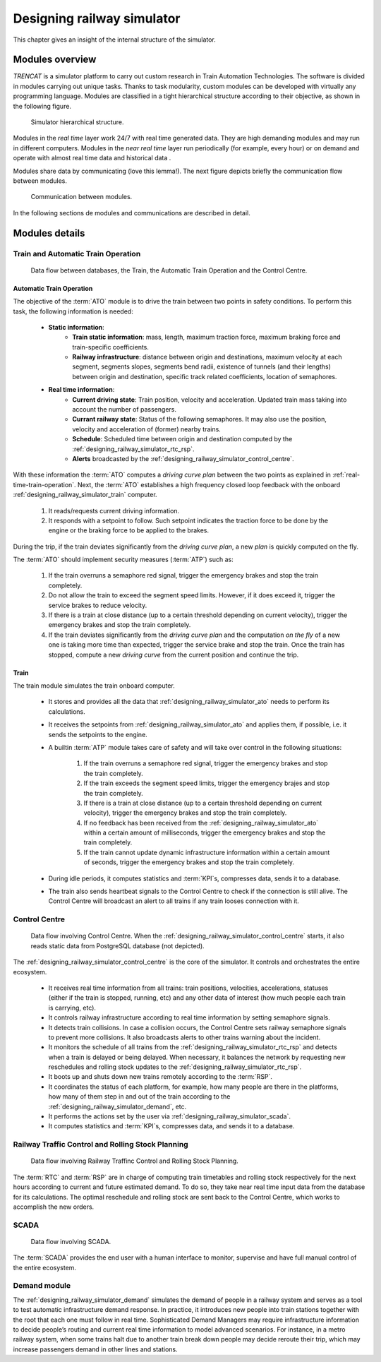 .. _designing-railway-simulator:

###########################
Designing railway simulator
###########################

This chapter gives an insight of the internal structure of the simulator.

.. _simulator-internal-structure:

****************
Modules overview
****************

*TRENCAT* is a simulator platform to carry out custom research in Train Automation Technologies. The software is divided in modules carrying out unique tasks. Thanks to task modularity, custom modules can be developed with virtually any programming language. Modules are classified in a tight hierarchical structure according to their objective, as shown in the following figure.

.. figure:: /_static/simulator_hierarchical_structure.jpg
   :alt: Simulator hierarchical structure.

   Simulator hierarchical structure.

Modules in the *real time* layer work 24/7 with real time generated data. They are high demanding modules and may run in different computers. Modules in the *near real time* layer run periodically (for example, every hour) or on demand and operate with almost real time data and historical data .

Modules share data by communicating (love this lemma!). The next figure depicts briefly the communication flow between modules.

.. figure:: /_static/simulator_modules_communications.jpg
   :alt: Upward communication between modules.

   Communication between modules.

In the following sections de modules and communications are described in detail.

***************
Modules details
***************


Train and Automatic Train Operation
===================================

.. figure:: /_static/details_communications_1.jpg
   :alt: Data flow between databases, the Train, the Automatic Train Operation and the Control Centre.

   Data flow between databases, the Train, the Automatic Train Operation and the Control Centre.

.. _designing_railway_simulator_ato:

Automatic Train Operation
-------------------------

The objective of the :term:`ATO` module is to drive the train between two points in safety conditions. To perform this task, the following information is needed:

   - **Static information**:
      - **Train static information**: mass, length, maximum traction force, maximum braking force and train-specific coefficients.
      - **Railway infrastructure**: distance between origin and destinations, maximum velocity at each segment, segments slopes, segments bend radii, existence of tunnels (and their lengths) between origin and destination, specific track related coefficients, location of semaphores.
   - **Real time information**:
      - **Current driving state**: Train position, velocity and acceleration. Updated train mass taking into account the number of passengers.
      - **Currant railway state**: Status of the following semaphores. It may also use the position, velocity and acceleration of (former) nearby trains.
      - **Schedule**: Scheduled time between origin and destination computed by the :ref:`designing_railway_simulator_rtc_rsp`.
      - **Alerts** broadcasted by the :ref:`designing_railway_simulator_control_centre`.

With these information the :term:`ATO` computes a *driving curve plan* between the two points as explained in :ref:`real-time-train-operation`. Next, the :term:`ATO` establishes a high frequency closed loop feedback with the onboard :ref:`designing_railway_simulator_train` computer.

   1.  It reads/requests current driving information.
   2.  It responds with a setpoint to follow. Such setpoint indicates the traction force to be done by the engine or the braking force to be applied to the brakes.

During the trip, if the train deviates significantly from the *driving curve plan*, a new *plan* is quickly computed on the fly.

The :term:`ATO` should implement security measures (:term:`ATP`) such as:

   1.  If the train overruns a semaphore red signal, trigger the emergency brakes and stop the train completely.
   2.  Do not allow the train to exceed the segment speed limits. However, if it does exceed it, trigger the service brakes to reduce velocity.
   3.  If there is a train at close distance (up to a certain threshold depending on current velocity), trigger the emergency brakes and stop the train completely.
   4.  If the train deviates significantly from the *driving curve plan* and the computation *on the fly* of a new one is taking more time than expected, trigger the service brake and stop the train. Once the train has stopped, compute a new *driving curve* from the current position and continue the trip.

.. _designing_railway_simulator_train:

Train
-----

The train module simulates the train onboard computer.

   - It stores and provides all the data that :ref:`designing_railway_simulator_ato` needs to perform its calculations.
   - It receives the setpoints from :ref:`designing_railway_simulator_ato` and applies them, if possible, i.e. it sends the setpoints to the engine.
   - A builtin :term:`ATP` module takes care of safety and will take over control in the following situations:

      1.  If the train overruns a semaphore red signal, trigger the emergency brakes and stop the train completely.
      2.  If the train exceeds the segment speed limits, trigger the emergency brajes and stop the train completely.
      3.  If there is a train at close distance (up to a certain threshold depending on current velocity), trigger the emergency brakes and stop the train completely.
      4.  If no feedback has been received from the :ref:`designing_railway_simulator_ato` within a certain amount of milliseconds, trigger the emergency brakes and stop the train completely.
      5.  If the train cannot update dynamic infrastructure information within a certain amount of seconds, trigger the emergency brakes and stop the train completely.
   - During idle periods, it computes statistics and :term:`KPI`\s, compresses data, sends it to a database.
   - The train also sends heartbeat signals to the Control Centre to check if the connection is still alive. The Control Centre will broadcast an alert to all trains if any train looses connection with it.

.. _designing_railway_simulator_control_centre:

Control Centre
==============


.. figure:: /_static/details_communications_2.jpg
   :alt: Data flow involving Control Centre.

   Data flow involving Control Centre. When the :ref:`designing_railway_simulator_control_centre` starts, it also reads static data from PostgreSQL database (not depicted).

The :ref:`designing_railway_simulator_control_centre` is the core of the simulator. It controls and orchestrates the entire ecosystem.

   - It receives real time information from all trains: train positions, velocities, accelerations, statuses (either if the train is stopped, running, etc) and any other data of interest (how much people each train is carrying, etc).
   - It controls railway infrastructure according to real time information by setting semaphore signals.
   - It detects train collisions. In case a collision occurs, the Control Centre sets railway semaphore signals to prevent more collisions. It also broadcasts alerts to other trains warning about the incident.
   - It monitors the schedule of all trains from the :ref:`designing_railway_simulator_rtc_rsp` and detects when a train is delayed or being delayed. When necessary, it balances the network by requesting new reschedules and rolling stock updates to the :ref:`designing_railway_simulator_rtc_rsp`.
   - It boots up and shuts down new trains remotely according to the :term:`RSP`.
   - It coordinates the status of each platform, for example, how many people are there in the platforms, how many of them step in and out of the train according to the :ref:`designing_railway_simulator_demand`, etc.
   - It performs the actions set by the user via :ref:`designing_railway_simulator_scada`.
   - It computes statistics and :term:`KPI`\s, compresses data, and sends it to a database.

.. _designing_railway_simulator_rtc_rsp:

Railway Traffic Control and Rolling Stock Planning
==================================================

.. figure:: /_static/details_communications_3.jpg
   :alt: Data flow involving Railway Traffinc Control and Rolling Stock Planning.

   Data flow involving Railway Traffinc Control and Rolling Stock Planning.

The :term:`RTC` and :term:`RSP` are in charge of computing train timetables and rolling stock respectively for the next hours according to current and future estimated demand. To do so, they take near real time input data from the database for its calculations. The optimal reschedule and rolling stock are sent back to the Control Centre, which works to accomplish the new orders.

.. _designing_railway_simulator_scada:

SCADA
=====

.. figure:: /_static/details_communications_4.jpg
   :alt: Data flow involving SCADA.

   Data flow involving SCADA.

The :term:`SCADA` provides the end user with a human interface to monitor, supervise and have full manual control of the entire ecosystem.

.. _designing_railway_simulator_demand:

Demand module
=============

The :ref:`designing_railway_simulator_demand` simulates the demand of people in a railway system and serves as a tool to test automatic infrastructure demand response. In practice, it introduces new people into train stations together with the root that each one must follow in real time. Sophisticated Demand Managers may require infrastructure information to decide people’s routing and current real time information to model advanced scenarios. For instance, in a metro railway system, when some trains halt due to another train break down people may decide reroute their trip, which may increase passengers demand in other lines and stations.

